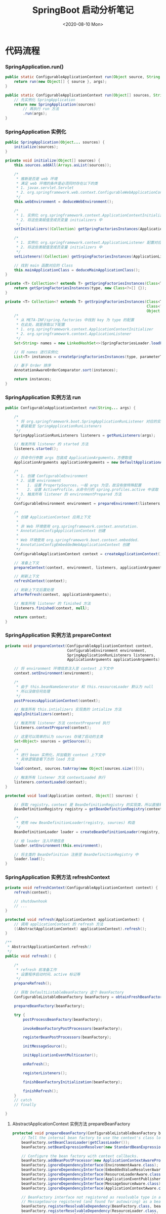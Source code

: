 #+title: SpringBoot 启动分析笔记
#+date: <2020-08-10 Mon>

* 代码流程
*** SpringApplication.run()
#+BEGIN_SRC java
  public static ConfigurableApplicationContext run(Object source, String... args) {
      return run(new Object[] { source }, args);
  }

  public static ConfigurableApplicationContext run(Object[] sources, String[] args) {
      // 先实例化 SpringApplication
      return new SpringApplication(sources)
          // 再执行 run 方法
          .run(args);
  }
#+END_SRC

*** SpringApplication 实例化
#+BEGIN_SRC java
  public SpringApplication(Object... sources) {
      initialize(sources);
  }

  private void initialize(Object[] sources) {
      this.sources.addAll(Arrays.asList(sources));

      /*
       ,* 推断是否是 web 环境
       ,* 满足 web 环境的条件是必须同时存在以下的类
       ,* 1. javax.servlet.Servlet
       ,* 2. org.springframework.web.context.ConfigurableWebApplicationContext
       ,*/
      this.webEnvironment = deduceWebEnvironment();

      /*
       ,* 1. 实例化 org.springframework.context.ApplicationContextInitializer 配置对应类
       ,* 2. 将这些类赋值至成员变量 initializers 中
       ,*/
      setInitializers((Collection) getSpringFactoriesInstances(ApplicationContextInitializer.class));

      /*
       ,* 1. 实例化 org.springframework.context.ApplicationListener 配置对应类
       ,* 2. 将这些类赋值至成员变量 initializers 中
       ,*/
      setListeners((Collection) getSrpingFactoriesInstances(ApplicationListener.class));

      // 找到 main 函数对应的 Class
      this.mainApplicationClass = deduceMainApplicationClass();
  }

  private <T> Collection<? extends T> getSpringFactoriesInstances(Class<T> type) {
      return getSpringFactoriesInstances(type, new Class<?>[] {});
  }

  private <T> Collection<? extends T> getSrpingFactoriesInstances(Class<T> type,
                                                                  Class<?>[] parameterTypes,
                                                                  Object... args) {
      /*
       ,* 从 META-INF/spring.factories 中找到 key 为 type 的配置
       ,* 在此处，就是获取以下配置
       ,* 1. org.springframework.context.ApplicationContextInitializer
       ,* 2. org.springframework.context.ApplicationListener
       ,*/
      Set<String> names = new LinkedHashSet<>(SpringFactoriesLoader.loadFactoryNames(type, classLoader));

      // 将 names 进行实例化
      List<T> instances = createSpringFactoriesInstances(type, parameterTypes, classLoader, args, names);

      // 基于 Order 排序
      AnnotationAwareOrderComparator.sort(instances);

      return instances;
  }

#+END_SRC

*** SpringApplication 实例方法 run
#+BEGIN_SRC java
  public ConfigurableApplicationContext run(String... args) {

      /*
       ,* 将 org.springframework.boot.SpringApplicationRunListener 对应的实现类
       ,* 都装载至 SpringApplicationRunListeners
       ,*/
      SpringApplicationRunListeners listeners = getRunListeners(args);

      // 触发所有 listener 的 started 方法
      listeners.started();

      // 将命令行参数 args 包装成 ApplicationArguments，方便取值
      ApplicationArguments applicationArguments = new DefaultApplicationArguments(args);

      /*
       ,* 1. 创建 ConfigurableEnvironment
       ,* 2. 设置 environment
       ,*    1. 设置 PropertySources，一般 args 为空，故没有做特殊配置
       ,*    2. 设置 ActiveProfile，从命令行的 spring.profiles.active 中读取
       ,* 3. 触发所有 listener 的 environmentPrepared 方法
       ,*/
      ConfigurableEnvironment environment = prepareEnvironment(listeners, applicationArguments);

      /*
       ,* 创建 ApplicationContext 应用上下文
       ,*
       ,* 非 Web 环境使用 org.springframework.context.annotation.
       ,* AnnotationConfigApplicationContext 创建
       ,*
       ,* Web 环境使用 org.springframework.boot.context.embedded.
       ,* AnnotationConfigEmbeddedWebApplicationContext 创建
       ,*/
      ConfigurableApplicationContext context = createApplicationContext();

      // 准备上下文
      prepareContext(context, environment, listeners, applicationArguments, printedBanner);

      // 刷新上下文
      refreshContext(context);

      // 刷新上下文后置处理
      afterRefresh(context, applicationArguments);

      // 触发所有 listener 的 finished 方法
      listeners.finished(context, null);

      return context;
  }
#+END_SRC

*** SpringApplication 实例方法 prepareContext
#+BEGIN_SRC java
  private void prepareContext(ConfigurableApplicationContext context,
                              ConfigurableEnvironment environment,
                              SpringApplicationRunListeners listeners,
                              ApplicationArguments applicationArguments) {

      // 将 environment 环境信息注入至 context 上下文中
      context.setEnvironment(environment);

      /*
       ,* 由于 this.beanNameGenerator 和 this.resourceLoader 默认为 null
       ,* 所以没做任何处理
       ,*/
      postProcessApplicationContext(context);

      // 触发所有 this.intializers 实现类的 intialize 方法
      applyInitializers(context);

      // 触发所有 listener 方法 contextPrepared 执行
      listeners.contextPrepared(context);

      // 这里可以简单的认为 sources 存储了启动的主类
      Set<Object> sources = getSources();

      /*
       ,* 进行 bean 实例化，并加载到 context 上下文中
       ,* 具体逻辑查看下方的 load 方法
       ,*/
      load(context, sources.toArray(new Object[sources.size()]));

      // 触发所有 listener 方法 contextLoaded 执行
      listeners.contextLoaded(context);
  }

  protected void load(Application context, Object[] sources) {

      // 获取 registry。context 是 BeanDefinitionRegistry 的实现类，所以直接转化即可
      BeanDefinitionRegistry registry = getBeanDefinitionRegistry(context);

      /*
       ,* 使用 new BeanDefinitionLoader(registry, sources) 构造
       ,*/
      BeanDefinitionLoader loader = createBeanDefinitionLoader(registry, sources);

      // 给 loader 注入环境信息
      loader.setEnvironment(this.environment);

      // 将主类的 BeanDefinition 注册至 BeanDefinitionRegistry 中
      loader.load();
  }
#+END_SRC

*** SpringApplication 实例方法 refreshContext
#+BEGIN_SRC java
  private void refreshContext(ConfigurableApplicationContext context) {
      refresh(context);

      // shutdownhook
      // ...
  }

  protected void refresh(ApplicationContext applicationContext) {
      // 调用 applicationContext 的 refresh 方法
      ((AbstractApplicationContext) applicationContext).refresh();
  }

  /**
   ,* AbstractApplicationContext.refresh()
   ,*/
  public void refresh() {

      /*
       ,* refresh 前准备工作
       ,* 设置程序启动时间、active 标记等
       ,*/
      prepareRefresh();

      // 获取 DefaultListableBeanFactory 这个 BeanFactory
      ConfigurableListableBeanFactory beanFactory = obtainFreshBeanFactory();

      prepareBeanFactory(beanFactory);

      try {
          postProcessBeanFactory(beanFactory);

          invokeBeanFactoryPostProcessors(beanFactory);

          registerBeanPostProcessors(beanFactory);

          initMessageSource();

          initApplicationEventMulticaster();

          onRefresh();

          registerListeners();

          finishBeanFactoryInitialization(beanFactory);

          finishRefresh();
      }
      // catch
      // finally

  }
#+END_SRC

**** AbstractApplicationContext 实例方法 prepareBeanFactory
#+BEGIN_SRC java
  protected void prepareBeanFactory(ConfigurableListableBeanFactory beanFactory) {
      // Tell the internal bean factory to use the context's class loader etc.
      beanFactory.setBeanClassLoader(getClassLoader());
      beanFactory.setBeanExpressionResolver(new StandardBeanExpressionResolver(beanFactory.getBeanClassLoader()));

      // Configure the bean factory with context callbacks.
      beanFactory.addBeanPostProcessor(new ApplicationContextAwareProcessor(this));
      beanFactory.ignoreDependencyInterface(EnvironmentAware.class);
      beanFactory.ignoreDependencyInterface(EmbeddedValueResolverAware.class);
      beanFactory.ignoreDependencyInterface(ResourceLoaderAware.class);
      beanFactory.ignoreDependencyInterface(ApplicationEventPublisherAware.class);
      beanFactory.ignoreDependencyInterface(MessageSourceAware.class);
      beanFactory.ignoreDependencyInterface(ApplicationContextAware.class);

      // BeanFactory interface not registered as resolvable type in a plain factory.
      // MessageSource registered (and found for autowiring) as a bean.
      beanFactory.registerResolvableDependency(BeanFactory.class, beanFactory);
      beanFactory.registerResolvableDependency(ResourceLoader.class, this);
      beanFactory.registerResolvableDependency(ApplicationEventPublisher.class, this);
      beanFactory.registerResolvableDependency(ApplicationContext.class, this);

      // Register early post-processor for detecting inner beans as ApplicationListeners.
      beanFactory.addBeanPostProcessor(new ApplicationListenerDetector(this));

      beanFactory.registerSingleton("environment", getEnvironment());
      beanFactory.registerSingleton("systemProperties", getEnvironment().getSystemProperties());
      beanFactory.registerSingleton("systemEnvironment", getEnvironment().getSystemEnvironment());
  }
#+END_SRC

**** AbstractApplicationContext 实例方法 postProcessBeanFactory
#+BEGIN_SRC java
  // 默认空逻辑
#+END_SRC

**** AbstractApplicationContext 实例方法 invokeBeanFactoryPostProcessors
#+BEGIN_SRC java
  protected void invokeBeanFactoryPostProcessors(ConfigurableListableBeanFactory beanFactory) {
      PostProcessorRegistrationDelegate.invokeBeanFactoryPostProcessors(beanFactory, getBeanFactoryPostProcessors());
  }
#+END_SRC

**** AbstractApplicationContext 实例方法 registerBeanPostProcessors

**** AbstractApplicationContext 实例方法 initMessageSource

**** AbstractApplicationContext 实例方法 initApplicationEventMulticaster

**** AbstractApplicationContext 实例方法 onRefresh

**** AbstractApplicationContext 实例方法 registerListeners

**** AbstractApplicationContext 实例方法 finishBeanFactoryInitialization

**** AbstractApplicationContext 实例方法 finishRefresh


* 时序图
#+BEGIN_SRC plantuml :file images/springboot-sequence-diagram.png :exports result
autonumber
"SpringApplication.run()" as SpringApplicationRun -> SpringApplication: new SpringApplication(sources) 实例化
activate SpringApplication
SpringApplication -> SpringApplication: deduceWebEnvironment 检测是否是 Web 环境
SpringApplication -> SpringApplication: setInitializers 设置 ApplicationContextInitializer
SpringApplication -> SpringApplication: setListeners 设置 ApplicationListener
SpringApplication -> SpringApplication: deduceMainApplicationClass() 检测主函数
SpringApplicationRun <- SpringApplication: SpringApplication
deactivate SpringApplication

SpringApplicationRun -> SpringApplication: run(args)
activate SpringApplication


create SpringApplicationRunListeners
SpringApplication -> SpringApplicationRunListeners: getRunListeners 获取所有 SpringApplicationRunListener
group start 开始
SpringApplication -> SpringApplicationRunListeners: 触发事件 started
end

group prepareEnvironment 准备环境
SpringApplication -> SpringApplication: createEnvironment 创建环境
SpringApplication -> SpringApplication: configureEnvironment 配置环境
SpringApplication -> SpringApplicationRunListeners: 触发事件 environmentPrepared
end

group createApplicationContext 创建上下文
create ConfigurableApplicationContext
SpringApplication -> ConfigurableApplicationContext: createApplicationContext 创建上下文
end

group prepareApplicationContext 准备上下文
SpringApplication -> SpringApplication: postProcessApplicationContext
SpringApplication -> SpringApplication: applyInitializers 执行 ApplicationContextInitializer.initialize 方法
SpringApplication -> SpringApplicationRunListeners: 触发事件 contextPrepared
end

group loadApplicationContext 加载上下文
create BeanDefinitionLoader
SpringApplication -> BeanDefinitionLoader: load 加载 Bean
create AnnotatedBeanDefinitionReader
BeanDefinitionLoader -> AnnotatedBeanDefinitionReader: registerBean 注册Bean，此时注册的就是 Main Class
SpringApplication -> SpringApplicationRunListeners: 触发事件 contextLoaded
end

group refreshApplicationContext 刷新上下文
SpringApplication -> ConfigurableApplicationContext: refresh
activate ConfigurableApplicationContext
ConfigurableApplicationContext -> ConfigurableApplicationContext: prepareRefresh 设置启动时间、设置激活标记位等
ConfigurableApplicationContext -> ConfigurableApplicationContext: obtainFreshBeanFactory 获取 Bean 工厂
ConfigurableApplicationContext -> ConfigurableApplicationContext: prepareBeanFactory 准备工厂
ConfigurableApplicationContext -> ConfigurableApplicationContext: postProcessBeanFactory
ConfigurableApplicationContext -> ConfigurableApplicationContext: invokeBeanFactoryPostProcessors 触发所有的 BeanFactoryPostProcessor
ConfigurableApplicationContext -> ConfigurableApplicationContext: registerBeanPostProcessors 触发所有的 BeanPostProcessor
ConfigurableApplicationContext -> ConfigurableApplicationContext: initMessageSource 实例化 MessageSource
ConfigurableApplicationContext -> ConfigurableApplicationContext: initApplicationEventMulticaster 实例化 ApplicationEventMulticaster。默认使用 SimpleApplicationEventMulticaster
ConfigurableApplicationContext -> ConfigurableApplicationContext: onRefresh
ConfigurableApplicationContext -> ConfigurableApplicationContext: registerListeners 注册 ApplicationListener 的实现类
ConfigurableApplicationContext -> ConfigurableApplicationContext: finishBeanFactoryInitialization 实例化非懒加载的单例
ConfigurableApplicationContext -> ConfigurableApplicationContext: finishRefresh 初始化 LifeCycleProcessor\n触发 LifecycleProcessor.onRefresh() 方法\n发布 ContextRefreshedEvent 事件
ConfigurableApplicationContext --> SpringApplication
deactivate ConfigurableApplicationContext
end

group afterRefreshedApplicationContext 刷新上下文
SpringApplication -> SpringApplication: afterRefresh
SpringApplication -> SpringApplicationRunListeners: finished
end

SpringApplicationRun <- SpringApplication: ConfigurableApplicationContext
deactivate SpringApplication
#+END_SRC

#+RESULTS:
[[file:images/springboot-sequence-diagram.png]]

* 参考资料
- [[https://www.cnblogs.com/java-chen-hao/p/11829056.html][SpringBoot 源码解析 （一）----- SpringBoot核心原理入门]]

